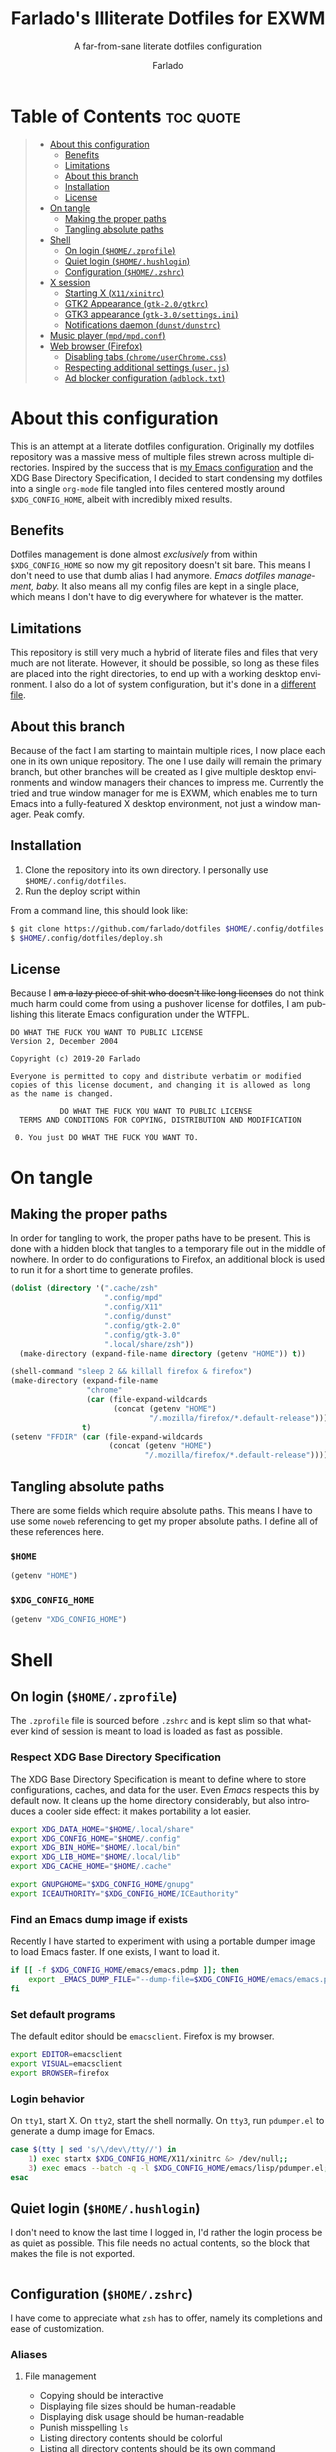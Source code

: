 #+title: Farlado's Illiterate Dotfiles for EXWM
#+subtitle: A far-from-sane literate dotfiles configuration
#+author: Farlado
#+startup: hideblocks
#+language: en
#+options: num:nil toc:1

* Table of Contents :toc:quote:
#+BEGIN_QUOTE
- [[#about-this-configuration][About this configuration]]
  - [[#benefits][Benefits]]
  - [[#limitations][Limitations]]
  - [[#about-this-branch][About this branch]]
  - [[#installation][Installation]]
  - [[#license][License]]
- [[#on-tangle][On tangle]]
  - [[#making-the-proper-paths][Making the proper paths]]
  - [[#tangling-absolute-paths][Tangling absolute paths]]
- [[#shell][Shell]]
  - [[#on-login-homezprofile][On login (=$HOME/.zprofile=)]]
  - [[#quiet-login-homehushlogin][Quiet login (=$HOME/.hushlogin=)]]
  - [[#configuration-homezshrc][Configuration (=$HOME/.zshrc=)]]
- [[#x-session][X session]]
  - [[#starting-x-x11xinitrc][Starting X (=X11/xinitrc=)]]
  - [[#gtk2-appearance-gtk-20gtkrc][GTK2 Appearance (=gtk-2.0/gtkrc=)]]
  - [[#gtk3-appearance-gtk-30settingsini][GTK3 appearance (=gtk-3.0/settings.ini=)]]
  - [[#notifications-daemon-dunstdunstrc][Notifications daemon (=dunst/dunstrc=)]]
- [[#music-player-mpdmpdconf][Music player (=mpd/mpd.conf=)]]
- [[#web-browser-firefox][Web browser (Firefox)]]
  - [[#disabling-tabs-chromeuserchromecss][Disabling tabs (=chrome/userChrome.css=)]]
  - [[#respecting-additional-settings-userjs][Respecting additional settings (=user.js=)]]
  - [[#ad-blocker-configuration-adblocktxt][Ad blocker configuration (=adblock.txt=)]]
#+END_QUOTE

* About this configuration

  This is an attempt at a literate dotfiles configuration.  Originally my
  dotfiles repository was a massive mess of multiple files strewn across
  multiple directories.  Inspired by the success that is [[https://github.com/farlado/dotemacs/][my Emacs configuration]]
  and the XDG Base Directory Specification, I decided to start condensing my
  dotfiles into a single ~org-mode~ file tangled into files centered mostly around
  =$XDG_CONFIG_HOME=, albeit with incredibly mixed results.

** Benefits

   Dotfiles management is done almost /exclusively/ from within =$XDG_CONFIG_HOME=
   so now my git repository doesn't sit bare.  This means I don't need to use
   that dumb alias I had anymore.  /Emacs dotfiles management, baby./ It also means
   all my config files are kept in a single place, which means I don't have to
   dig everywhere for whatever is the matter.

** Limitations

   This repository is still very much a hybrid of literate files and files that
   very much are not literate.  However, it should be possible, so long as these
   files are placed into the right directories, to end up with a working desktop
   environment.  I also do a lot of system configuration, but it's done in a
   [[file:literate-sysconfig.org][different file]].

** About this branch

   Because of the fact I am starting to maintain multiple rices, I now place
   each one in its own unique repository.  The one I use daily will remain the
   primary branch, but other branches will be created as I give multiple desktop
   environments and window managers their chances to impress me.  Currently the
   tried and true window manager for me is EXWM, which enables me to turn Emacs
   into a fully-featured X desktop environment, not just a window manager.  Peak
   comfy.

** Installation

   1. Clone the repository into its own directory.
      I personally use =$HOME/.config/dotfiles=.
   2. Run the deploy script within

   From a command line, this should look like:

   #+begin_src sh
     $ git clone https://github.com/farlado/dotfiles $HOME/.config/dotfiles
     $ $HOME/.config/dotfiles/deploy.sh
   #+end_src

** License

   Because I +am a lazy piece of shit who doesn't like long licenses+ do not think
   much harm could come from using a pushover license for dotfiles, I am
   publishing this literate Emacs configuration under the WTFPL.

   #+begin_src text :tangle (user-config-file "dotfiles/LICENSE")
     DO WHAT THE FUCK YOU WANT TO PUBLIC LICENSE
     Version 2, December 2004

     Copyright (c) 2019-20 Farlado

     Everyone is permitted to copy and distribute verbatim or modified
     copies of this license document, and changing it is allowed as long
     as the name is changed.

                DO WHAT THE FUCK YOU WANT TO PUBLIC LICENSE
       TERMS AND CONDITIONS FOR COPYING, DISTRIBUTION AND MODIFICATION

      0. You just DO WHAT THE FUCK YOU WANT TO.
   #+end_src

* On tangle
** Making the proper paths

   In order for tangling to work, the proper paths have to be present.  This is
   done with a hidden block that tangles to a temporary file out in the middle
   of nowhere.  In order to do configurations to Firefox, an additional block is
   used to run it for a short time to generate profiles.

   #+name: mkdir
   #+begin_src emacs-lisp
     (dolist (directory '(".cache/zsh"
                          ".config/mpd"
                          ".config/X11"
                          ".config/dunst"
                          ".config/gtk-2.0"
                          ".config/gtk-3.0"
                          ".local/share/zsh"))
       (make-directory (expand-file-name directory (getenv "HOME")) t))

     (shell-command "sleep 2 && killall firefox & firefox")
     (make-directory (expand-file-name
                      "chrome"
                      (car (file-expand-wildcards
                            (concat (getenv "HOME")
                                    "/.mozilla/firefox/*.default-release"))))
                     t)
     (setenv "FFDIR" (car (file-expand-wildcards
                           (concat (getenv "HOME")
                                   "/.mozilla/firefox/*.default-release"))))
   #+end_src

   #+begin_src text :tangle /tmp/dots :noweb yes :exports none
     <<mkdir()>>
   #+end_src

** Tangling absolute paths

   There are some fields which require absolute paths.  This means I have to use
   some ~noweb~ referencing to get my proper absolute paths.  I define all of
   these references here.

*** =$HOME=

    #+name: HOME
    #+begin_src emacs-lisp
      (getenv "HOME")
    #+end_src

*** =$XDG_CONFIG_HOME=

    #+name: XDG_CONFIG_HOME
    #+begin_src emacs-lisp
      (getenv "XDG_CONFIG_HOME")
    #+end_src

* Shell
** On login (=$HOME/.zprofile=)
   :properties:
   :header-args: :tangle (user-home-file ".zprofile")
   :end:

   The ~.zprofile~ file is sourced before ~.zshrc~ and is kept slim so that whatever
   kind of session is meant to load is loaded as fast as possible.

*** Respect XDG Base Directory Specification

    The XDG Base Directory Specification is meant to define where to store
    configurations, caches, and data for the user.  Even /Emacs/ respects this by
    default now.  It cleans up the home directory considerably, but also
    introduces a cooler side effect: it makes portability a lot easier.

    #+begin_src sh
      export XDG_DATA_HOME="$HOME/.local/share"
      export XDG_CONFIG_HOME="$HOME/.config"
      export XDG_BIN_HOME="$HOME/.local/bin"
      export XDG_LIB_HOME="$HOME/.local/lib"
      export XDG_CACHE_HOME="$HOME/.cache"

      export GNUPGHOME="$XDG_CONFIG_HOME/gnupg"
      export ICEAUTHORITY="$XDG_CONFIG_HOME/ICEauthority"
    #+end_src

*** Find an Emacs dump image if exists

    Recently I have started to experiment with using a portable dumper image to
    load Emacs faster.  If one exists, I want to load it.

    #+begin_src sh
      if [[ -f $XDG_CONFIG_HOME/emacs/emacs.pdmp ]]; then
          export _EMACS_DUMP_FILE="--dump-file=$XDG_CONFIG_HOME/emacs/emacs.pdmp"
      fi
    #+end_src

*** Set default programs

    The default editor should be ~emacsclient~.  Firefox is my browser.

    #+begin_src sh
      export EDITOR=emacsclient
      export VISUAL=emacsclient
      export BROWSER=firefox
    #+end_src

*** Login behavior

    On =tty1=, start X.  On =tty2=, start the shell normally. On =tty3=, run
    =pdumper.el= to generate a dump image for Emacs.

    #+begin_src sh
      case $(tty | sed 's/\/dev\/tty//') in
          1) exec startx $XDG_CONFIG_HOME/X11/xinitrc &> /dev/null;;
          3) exec emacs --batch -q -l $XDG_CONFIG_HOME/emacs/lisp/pdumper.el;;
      esac
    #+end_src

** Quiet login (=$HOME/.hushlogin=)
   :properties:
   :header-args: :tangle (user-home-file ".hushlogin")
   :end:

   I don't need to know the last time I logged in, I'd rather the login process
   be as quiet as possible.  This file needs no actual contents, so the block
   that makes the file is not exported.

   #+begin_src :exports none
   #+end_src

** Configuration (=$HOME/.zshrc=)
   :properties:
   :header-args: :tangle (expand-file-name ".zshrc" (getenv "HOME"))
   :end:

   I have come to appreciate what ~zsh~ has to offer, namely its completions and
   ease of customization.

*** Aliases
**** File management

     - Copying should be interactive
     - Displaying file sizes should be human-readable
     - Displaying disk usage should be human-readable
     - Punish misspelling =ls=
     - Listing directory contents should be colorful
     - Listing all directory contents should be its own command
     - Listing directory contents as a list should be its own command
     - Listing all directory contents as a list should be its own command

     #+begin_src sh
       alias cp="cp -i"
       alias du="du -h"
       alias df="df -h"
       alias ls="ls -h --color=always --group-directories-first"
       alias lsa="ls -ah --color=always --group-directories-first"
       alias lsl="ls -lh --color=always --group-directories-first"
       alias lsal="ls -lah --color=always --group-directories-first"
     #+end_src

**** System management

     - Getting to the Bluetooth control shell should be easy
     - Showing free memory should be human-readable

     #+begin_src sh
       alias bt="bluetoothctl"
       alias free="free -mh"
     #+end_src

*** Completions
**** Automatically configured

     This was automagically generated the first time I used ~zsh~, and the only
     time it has needed a change is storing ~zcompdump~ in an XDG compliant place.

     #+begin_src sh
       zstyle ':completion:*' completer _list _complete _match _correct _approximate _prefix
       zstyle ':completion:*' completions 1
       zstyle ':completion:*' condition 0
       zstyle ':completion:*' expand prefix suffix
       zstyle ':completion:*' file-sort name
       zstyle ':completion:*' format '%d'
       zstyle ':completion:*' group-name ''
       zstyle ':completion:*' ignore-parents parent pwd directory
       zstyle ':completion:*' insert-unambiguous true
       zstyle ':completion:*' list-colors ${(s.:.)LS_COLORS}
       zstyle ':completion:*' list-prompt '%SAt %p: Hit TAB for more, or the character to insert%s'
       zstyle ':completion:*' list-suffixes true
       zstyle ':completion:*' matcher-list '' 'm:{[:lower:]}={[:upper:]}' 'm:{[:lower:][:upper:]}={[:upper:][:lower:]}' 'r:|[._-]=** r:|=**'
       zstyle ':completion:*' max-errors 3
       zstyle ':completion:*' menu select=5
       zstyle ':completion:*' original true
       zstyle ':completion:*' preserve-prefix '//[^/]##/'
       zstyle ':completion:*' prompt '%e possible errors'
       zstyle ':completion:*' select-prompt '%SScrolling active: current selection at %p%s'
       zstyle ':completion:*' squeeze-slashes true
       zstyle ':completion:*' substitute 1
       zstyle ':completion:*' verbose false
       zstyle ':completion:*' word true
       zstyle :compinstall filename "$HOME/.zshrc"

       autoload -Uz compinit colors zcalc
       compinit -d $XDG_CACHE_HOME/zsh/zcompdump-$ZSH_VERSION
       colors
     #+end_src

**** Additional options

     Some other settings I like to keep enabled:
     - Command spelling correction (=correct=)
     - Case-insensitive globbing (=nocaseglob=)
     - Smart parameter expansion (=rcexpandparam=)
     - Numeric glob sorting (=numbericglobsort=)
     - Parameter expansion in the prompt (=prompt_subst=)

     #+begin_src sh
       setopt correct
       setopt nocaseglob
       setopt rcexpandparam
       setopt numericglobsort
       setopt prompt_subst
     #+end_src

*** History file

    I like keeping a history file, just in case I need to look up a command I
    ran in the past.  It's stored in a place where it adheres to XDG base
    directory specification compliance for for safe keeping.  Append to history
    instead of overwriting (=appendhistory=), removing all duplicates
    (=histignorealldups=).

    #+begin_src sh
      HISTFILE=$XDG_DATA_HOME/zsh/history
      HISTSIZE=1000
      SAVEHIST=2000
      setopt appendhistory
      setopt histignorealldups
    #+end_src

*** Key bindings

    For some reason, by default ~zsh~ doesn't have keys properly set up.  For this
    reason, I need to define some keys and what they do, and assign Emacs key
    behavior.

    #+begin_src sh
      bindkey -e
      bindkey "\e[1~" beginning-of-line
      bindkey "\e[4~" end-of-line
      bindkey "\e[5~" beginning-of-history
      bindkey "\e[6~" end-of-history
      bindkey "\e[3~" delete-char
      bindkey "\e[2~" quoted-insert
      bindkey "\e[5C" forward-word
      bindkey "\eOc" emacs-forward-word
      bindkey "\e[5D" backward-word
      bindkey "\eOd" emacs-backward-word
      bindkey "\e[1;5C" forward-word
      bindkey "\e[1;5D" backward-word
      bindkey "^H" backward-delete-word
      # for rxvt
      bindkey "\e[8~" end-of-line
      bindkey "\e[7~" beginning-of-line
      # for non RH/Debian xterm, can't hurt for RH/DEbian xterm
      bindkey "\eOH" beginning-of-line
      bindkey "\eOF" end-of-line
      # for freebsd console
      bindkey "\e[H" beginning-of-line
      bindkey "\e[F" end-of-line
    #+end_src

*** Setting the prompt

    It's a dumb fancy-looking prompt.  That's about all there is to say about
    it.  What follows afterward is how git status is added to the prompt.

    #+begin_src sh
      export PS1=$'%(?.%{\033[0;34m%}.\033[0;31m%})┌%{\033[1;32m%}%n%{\033[0;37m%}%b@%{\033[1;31m%}%m%{\033[1;34m%}[%{\033[1;35m%}%c%{\033[1;34m%}]$(git_prompt_string)%{$fg_bold[red]%}%(?..[%b%{$fg[red]%}%?%{$fg_bold[red]%}])\n%(?.%{\033[0;34m%}.%{\033[0;31m%})└%{\033[0m%}%(!.#.$) '
    #+end_src

*** Git status in the prompt

    When managing git repositories, I want extra information in the prompt.  I
    genuinely forget where I found this snippet, but it's of much use.

**** Assigning symbols and colors

     This block assigns, respectively:
     - The symbol to open a block with git information
     - The symbol to close a block with git information
     - The symbol to divide blocks with git information
     - The symbol for the number of commits ahead
     - The symbol for the number of commits behind
     - The symbol for merge conflicts
     - The symbol for untracked files
     - The symbol for modified tracked files
     - The symbol for staged changes present

     #+begin_src sh
       GIT_PROMPT_PREFIX="%{$fg_bold[blue]%}[%{$reset_color%}"
       GIT_PROMPT_SUFFIX="%{$fg_bold[blue]%}]%{$reset_color%}"
       GIT_PROMPT_SYMBOL="%{$fg_bold[blue]%}="
       GIT_PROMPT_AHEAD="%{$fg[cyan]%}+NUM%{$reset_color%}"
       GIT_PROMPT_BEHIND="%{$fg[red]%}-NUM%{$reset_color%}"
       GIT_PROMPT_MERGING="%{$fg_bold[magenta]%}!%{$reset_color%}"
       GIT_PROMPT_UNTRACKED="%{$fg_bold[red]%}?%{$reset_color%}"
       GIT_PROMPT_MODIFIED="%{$fg_bold[yellow]%}?%{$reset_color%}"
       GIT_PROMPT_STAGED="%{$fg_bold[green]%}+%{$reset_color%}"
     #+end_src

**** Parse the current git branch

     Get the current branch or the name-rev if on a detached head.

     #+begin_src sh
       parse_git_branch() {
           ( git symbolic-ref -q HEAD || git name-rev --name-only --no-undefined --always HEAD ) 2> /dev/null
       }
     #+end_src

**** Parse the current git state

     This is where the actual state of the git repository is determined, and
     returned as a string.

     #+begin_src sh
       parse_git_state() {
           # Show different symbols as appropriate for various Git repository states
           # Compose this value via multiple conditional appends.
           local GIT_STATE=""
           local NUM_AHEAD="$(git log --oneline @{u}.. 2> /dev/null | wc -l | tr -d ' ')"
           if [ "$NUM_AHEAD" -gt 0 ]; then
               GIT_STATE=$GIT_STATE${GIT_PROMPT_AHEAD//NUM/$NUM_AHEAD}
           fi
           local NUM_BEHIND="$(git log --oneline ..@{u} 2> /dev/null | wc -l | tr -d ' ')"
           if [ "$NUM_BEHIND" -gt 0 ]; then
               GIT_STATE=$GIT_STATE${GIT_PROMPT_BEHIND//NUM/$NUM_BEHIND}
           fi
           local GIT_DIR="$(git rev-parse --git-dir 2> /dev/null)"
           if [ -n $GIT_DIR ] && test -r $GIT_DIR/MERGE_HEAD; then
               GIT_STATE=$GIT_STATE$GIT_PROMPT_MERGING
           fi
           if [[ -n $(git ls-files --other --exclude-standard 2> /dev/null) ]]; then
               GIT_STATE=$GIT_STATE$GIT_PROMPT_UNTRACKED
           fi
           if ! git diff --quiet 2> /dev/null; then
               GIT_STATE=$GIT_STATE$GIT_PROMPT_MODIFIED
           fi
           if ! git diff --cached --quiet 2> /dev/null; then
               GIT_STATE=$GIT_STATE$GIT_PROMPT_STAGED
           fi
           if [[ -n $GIT_STATE ]]; then
               echo "$GIT_PROMPT_PREFIX$GIT_STATE$GIT_PROMPT_SUFFIX"
           fi
       }
     #+end_src

**** Return a string for the prompt

     Finally, if when writing the prompt a git branch is found, return a string
     with the git state and git branch.

     #+begin_src sh
       git_prompt_string() {
           local git_where="$(parse_git_branch)"
           [ -n "$git_where" ] && echo "$GIT_PROMPT_SYMBOL$(parse_git_state)$GIT_PROMPT_PREFIX%{$fg[magenta]%}${git_where#(refs/heads/|tags/)}$GIT_PROMPT_SUFFIX"
       }
     #+end_src

*** Syntax highlighting in the shell

    It's subtle, but it makes a world of difference in knowing whether I am
    entering a command properly.

    #+begin_src sh
      source $XDG_CONFIG_HOME/zsh/zsh-syntax-highlighting/zsh-syntax-highlighting.zsh
      ZSH_HIGHLIGHT_HIGHLIGHTERS=(main root regexp brackets pattern)
    #+end_src

*** Tangling a literate ~org-mode~ file

    This is necessary for multiple reasons, but most notably so for tangling
    this specific file.  I need to define a few macros and load ~org~ before I can
    tangle, though.  We also skip all confirmation for evaluating.  I also set
    up one for doing things with superuser privileges.

    #+begin_src sh
      function orgtangle() {
          [[ ! -n $XDG_CONFIG_HOME ]] && export XDG_CONFIG_HOME="$HOME/.config"
          emacs --batch \
                --eval "(require 'org)" \
                --eval "(setq org-confirm-babel-evaluate nil)" \
                --eval "(defmacro user-emacs-file (file)
                          (expand-file-name file user-emacs-directory))" \
                --eval "(defmacro user-home-file (file)
                          (expand-file-name file (getenv \"HOME\")))" \
                --eval "(defmacro user-config-file (file)
                          (expand-file-name file (getenv \"XDG_CONFIG_HOME\")))" \
                --eval "(org-babel-tangle-file \"$1\")"
      }

      function orgtanglesudo() {
          sudo emacs --batch \
                     --eval "(require 'org)" \
                     --eval "(setq org-confirm-babel-evaluate nil)" \
                     --eval "(defmacro user-emacs-file (file)
                               (expand-file-name file user-emacs-directory))" \
                     --eval "(defmacro user-home-file (file)
                               (expand-file-name file (getenv \"HOME\")))" \
                     --eval "(defmacro user-config-file (file)
                               (expand-file-name file (getenv \"XDG_CONFIG_HOME\")))" \
                     --eval "(org-babel-tangle-file \"$1\")"
      }
    #+end_src

*** Show a fetch on startup

    This is just a point of personal aesthetic preference.  I like having some
    kind of little display pop up when I start a terminal.

    #+begin_src sh
      ufetch
    #+end_src

* X session
** Starting X (=X11/xinitrc=)
  :properties:
  :header-args: :tangle (user-config-file "X11/xinitrc")
  :end:

  Emacs is my daily-driver desktop.  This file is relatively minimal since most
  configuration is done in Emacs itself.

*** Force 1080p on my W541 displays

    Because I limit the resolution to 1080p but my W541 wants to display 3K, I
    need to force it.  The displays I dock to also need configuration.

    #+begin_src sh
      xrandr | grep 'DP2-1 connected' 1> /dev/null 2>/dev/null && {
          xrandr --output eDP1 --off \
                 --output DP2-1 --mode 1920x1080 --rotate left --pos 0x0 \
                 --output DP2-2 --primary --rate 75 --mode 1920x1080 --pos 1080x0 \
                 --output DP2-3 --mode 1920x1080 --rotate right --pos 3000x0
      } || {
          xrandr --output eDP1 --primary --mode 1920x1080 --pos 0x0 \
                 --output DP2-1 --off \
                 --output DP2-2 --off \
                 --output DP2-3 --off
      }
    #+end_src

*** Set an environment variable for the window manager

    Emacs is my desktop environment.  In [[https://github.com/farlado/dotemacs/#on-startup-3][my Emacs configuration]] I use the
    environment variable ~_RUN_EXWM~ to signal to Emacs that it should run as my
    desktop environment.

    #+begin_src sh
      export _RUN_EXWM=1
    #+end_src

*** Make the background the color of my Emacs background

    This makes Emacs startup look a lot more consistent.

    #+begin_src sh
      hsetroot -solid "#282a36"
    #+end_src

*** Run the window manager

    In this case, we start Emacs.

    #+begin_src sh
      exec emacs $_EMACS_DUMP_FILE
    #+end_src

** GTK2 Appearance (=gtk-2.0/gtkrc=)
   :properties:
   :header-args: :tangle (user-config-file "gtk-2.0/gtkrc")
   :end:

   These settings apply the theme, cursor, and icons I prefer, along with other
   preferred visual settings.  Some size values determined [[#tangling-the-right-size-values][above]].

   #+begin_src conf-unix :noweb yes
     gtk-theme-name="Ant-Dracula"
     gtk-icon-theme-name="HighContrast"
     gtk-font-name="Iosevka 10"
     gtk-cursor-theme-name="Bibata_Ice"
     gtk-cursor-theme-size=0
     gtk-toolbar-style=GTK_TOOLBAR_BOTH
     gtk-toolbar-icon-size=GTK_ICON_SIZE_SMALL_TOOLBAR
     gtk-button-images=1
     gtk-menu-images=1
     gtk-enable-event-sounds=0
     gtk-enable-input-feedback-sounds=0
     gtk-xft-antialias=1
     gtk-xft-hinting=1
     gtk-xft-hintstyle="hintfull"
     gtk-xft-rgba="rgb"
   #+end_src

** GTK3 appearance (=gtk-3.0/settings.ini=)
   :properties:
   :header-args: :tangle (user-config-file "gtk-3.0/settings.ini")
   :end:

   This is the exact same settings as seen in [[#gtk2-appearance-gtkrc][GTK2's configuration]], but instead
   for GTK3.  This also includes the size values determined [[#tangling-the-right-size-values][above]].

   #+begin_src conf-unix :noweb yes
     [Settings]
     gtk-theme-name=Ant-Dracula
     gtk-icon-theme-name=HighContrast
     gtk-font-name=Iosevka 10
     gtk-cursor-theme-name=Bibata_Ice
     gtk-cursor-theme-size=0
     gtk-toolbar-style=GTK_TOOLBAR_BOTH
     gtk-toolbar-icon-size=GTK_ICON_SIZE_SMALL_TOOLBAR
     gtk-button-images=1
     gtk-menu-images=1
     gtk-enable-event-sounds=0
     gtk-enable-input-feedback-sounds=0
     gtk-xft-antialias=1
     gtk-xft-hinting=1
     gtk-xft-hintstyle=hintfull
     gtk-xft-rgba=rgb
   #+end_src

** Notifications daemon (=dunst/dunstrc=)

   Since Emacs doesn't provide this, I end up having to use something else.

   #+begin_src conf-unix :tangle (user-config-file "dunst/dunstrc")
     [global]
         font = "Iosevka 10"
         allow_markup = yes
         format = "<b>%s %p</b>\n%b"
         sort = yes
         indicate_hidden = true
         transparency = 10
         idle_threshold = 0
         geometry = "200x10-5+5"
         alignment = left
         show_age_threshold = 30
         sticky_history = yes
         follow = mouse
         word_wrap = yes
         separator_height = 3
         padding = 3
         horizontal_padding = 5
         separator_color = frame
         startup_notification = true

     [frame]
         width = 3
         color = "#44475a"

     [urgency_low]
         background = "#282a36"
         foreground = "#ffffff"
         timeout = 5

     [urgency_normal]
         background = "#282a36"
         foreground = "#ffffff"
         timeout = 5

     [urgency_critical]
         background = "#282a36"
         foreground = "#ffffff"
         timeout = 5
   #+end_src

* Music player (=mpd/mpd.conf=)
  :properties:
  :header-args: :tangle (user-config-file "mpd/mpd.conf")
  :end:

  I use ~mpd~, since it interfaces well with EMMS on Emacs.

*** Setting proper directories

    This section requires absolute paths, which are tangled using ~noweb~
    references as defined [[#tangling-absolute-paths][above]].
    - Music and playlists should be in =$HOME/Music=
    - The database, log file, PID file, and state file should all be in
      =$XDG_CONFIG_HOME/mpd=

    #+begin_src conf-space :noweb yes
      music_directory "<<HOME()>>/Music"
      playlist_directory "<<HOME()>>/Music"
      db_file "<<XDG_CONFIG_HOME()>>/mpd/mpd.db"
      log_file "<<XDG_CONFIG_HOME()>>/mpd/mpd.log"
      pid_file "<<XDG_CONFIG_HOME()>>/mpd/mpd.pid"
      state_file "<<XDG_CONFIG_HOME()>>/mpd/mpdstate"
    #+end_src

*** Setting the output interface

    #+begin_src conf-space
      audio_output {
              type "pulse"
              name "pulse audio"
      }
    #+end_src

*** Use the right address and port

    This is a local instance.

    #+begin_src conf-space
      bind_to_address "127.0.0.1"
      port "6601"
    #+end_src

* Web browser (Firefox)

  Much human intervention is still required of this part of the configuration:
  - Extensions do not automatically install.
  - Configuration of the ad blocker is not automatic.
  - Some website specific settings cannot be set here.

** Disabling tabs (=chrome/userChrome.css=)

   I got used to managing single browser windows thanks to EXWM.  I still can't
   go back to having tabs when surfing the web.

   #+begin_src css :tangle (expand-file-name "chrome/userChrome.css" (getenv "FFDIR"))
     #TabsToolbar { visibility: collapse !important; }
   #+end_src

** Respecting additional settings (=user.js=)

   Since I change a lot of settings, I just spill this verbatim.  It's not
   actually shown because it's not all that special.

   #+begin_src js :exports none :tangle (expand-file-name "user.js" (getenv "FFDIR"))
     user_pref("app.shield.optoutstudies.enabled", true);
     user_pref("browser.aboutConfig.showWarning", false);
     user_pref("browser.contentblocking.category", "strict");
     user_pref("browser.ctrlTab.recentlyUsedOrder", false);
     user_pref("browser.laterrun.enabled", true);
     user_pref("browser.link.open_newwindow", 2);
     user_pref("browser.migration.version", 89);
     user_pref("browser.newtabpage.activity-stream.asrouter.userprefs.cfr.addons", false);
     user_pref("browser.newtabpage.activity-stream.asrouter.userprefs.cfr.features", false);
     user_pref("browser.newtabpage.activity-stream.feeds.section.highlights", false);
     user_pref("browser.newtabpage.activity-stream.feeds.section.topstories", false);
     user_pref("browser.newtabpage.activity-stream.feeds.snippets", false);
     user_pref("browser.newtabpage.activity-stream.feeds.topsites", false);
     user_pref("browser.newtabpage.activity-stream.section.highlights.includeBookmarks", false);
     user_pref("browser.newtabpage.activity-stream.section.highlights.includeDownloads", false);
     user_pref("browser.newtabpage.activity-stream.section.highlights.includePocket", false);
     user_pref("browser.newtabpage.activity-stream.section.highlights.includeVisited", false);
     user_pref("browser.newtabpage.activity-stream.showSearch", false);
     user_pref("browser.newtabpage.activity-stream.showSponsored", false);
     user_pref("browser.newtabpage.enabled", false);
     user_pref("browser.search.suggest.enabled", false);
     user_pref("browser.startup.homepage", "about:blank");
     user_pref("browser.uiCustomization.state", "{\"placements\":{\"widget-overflow-fixed-list\":[],\"nav-bar\":[\"back-button\",\"forward-button\",\"stop-reload-button\",\"urlbar-container\",\"downloads-button\"],\"toolbar-menubar\":[\"menubar-items\"],\"TabsToolbar\":[\"tabbrowser-tabs\",\"new-tab-button\",\"alltabs-button\"],\"PersonalToolbar\":[\"personal-bookmarks\"]},\"seen\":[\"developer-button\",\"https-everywhere_eff_org-browser-action\",\"ublock0_raymondhill_net-browser-action\",\"jid1-mnnxcxisbpnsxq_jetpack-browser-action\",\"woop-noopscoopsnsxq_jetpack-browser-action\"],\"dirtyAreaCache\":[\"nav-bar\",\"toolbar-menubar\",\"TabsToolbar\",\"PersonalToolbar\"],\"currentVersion\":16,\"newElementCount\":3}");
     user_pref("browser.uidensity", 1);
     user_pref("browser.urlbar.placeholderName", "Google");
     user_pref("browser.urlbar.suggest.bookmark", false);
     user_pref("browser.urlbar.suggest.openpage", false);
     user_pref("datareporting.healthreport.uploadEnabled", false);
     user_pref("dom.forms.autocomplete.formautofill", true);
     user_pref("extensions.activeThemeID", "default-theme@mozilla.org");
     user_pref("extensions.incognito.migrated", true);
     user_pref("extensions.lastAppBuildId", "20200120145402");
     user_pref("extensions.lastAppVersion", "72.0.2");
     user_pref("extensions.lastPlatformVersion", "72.0.2");
     user_pref("extensions.pendingOperations", false);
     user_pref("extensions.systemAddonSet", "{\"schema\":1,\"addons\":{}}");
     user_pref("extensions.ui.dictionary.hidden", true);
     user_pref("extensions.ui.locale.hidden", true);
     user_pref("extensions.webcompat.perform_injections", true);
     user_pref("extensions.webcompat.perform_ua_overrides", true);
     user_pref("general.smoothScroll", false);
     user_pref("media.peerconnection.ice.default_address_only", true);
     user_pref("media.peerconnection.ice.no_host", true);
     user_pref("media.videocontrols.picture-in-picture.video-toggle.enabled", false);
     user_pref("network.dns.disablePrefetch", true);
     user_pref("network.http.speculative-parallel-limit", 0);
     user_pref("network.predictor.cleaned-up", true);
     user_pref("network.predictor.enabled", false);
     user_pref("network.prefetch-next", false);
     user_pref("pdfjs.enabledCache.state", false);
     user_pref("pdfjs.previousHandler.alwaysAskBeforeHandling", true);
     user_pref("pdfjs.previousHandler.preferredAction", 4);
     user_pref("privacy.donottrackheader.enabled", true);
     user_pref("privacy.sanitize.pending", "[]");
     user_pref("privacy.trackingprotection.enabled", true);
     user_pref("privacy.trackingprotection.socialtracking.enabled", true);
     user_pref("services.sync.engine.addresses.available", false);
     user_pref("toolkit.legacyUserProfileCustomizations.stylesheets", true);
     user_pref("toolkit.telemetry.reportingpolicy.firstRun", false);
   #+end_src

** Ad blocker configuration (=adblock.txt=)

   As reiterated above, this file is not actually automatically applied.  It is
   meant for uBlock Origin.  It is not exported because of its length.  Suffice
   to say, it's pretty exhaustive.

   #+begin_src text :tangle (expand-file-name "adblock.txt" (getenv "FFDIR"))
     {
       "timeStamp": 1576571108014,
       "version": "1.24.2",
       "userSettings": {
         "advancedUserEnabled": true,
         "alwaysDetachLogger": true,
         "autoUpdate": true,
         "cloudStorageEnabled": false,
         "collapseBlocked": true,
         "colorBlindFriendly": false,
         "contextMenuEnabled": true,
         "dynamicFilteringEnabled": true,
         "externalLists": "https://bitbucket.org/nicktabick/adblock-rules/raw/master/nt-adblock.txt\nhttps://dl.dropboxusercontent.com/s/1ybzw9lb7m1qiyl/AAs.txt\nhttps://easylist-downloads.adblockplus.org/adwarefilters.txt\nhttps://easylist-downloads.adblockplus.org/fanboy-annoyance.txt\nhttps://easylist-downloads.adblockplus.org/fanboy-social.txt\nhttps://easylist-downloads.adblockplus.org/fb_annoyances_full.txt\nhttps://easylist-downloads.adblockplus.org/fb_annoyances_newsfeed.txt\nhttps://easylist-downloads.adblockplus.org/fb_annoyances_sidebar.txt\nhttps://easylist-downloads.adblockplus.org/message_seen_remover_for_facebook.txt\nhttps://easylist-downloads.adblockplus.org/yt_annoyances_other.txt\nhttps://easylist-downloads.adblockplus.org/yt_annoyances_suggestions.txt\nhttps://fanboy.co.nz/enhancedstats.txt\nhttps://fanboy.co.nz/fanboy-cookiemonster.txt\nhttps://fanboy.co.nz/fanboy-problematic-sites.txt\nhttps://fanboy.co.nz/r/fanboy-complete.txt\nhttps://fanboy.co.nz/r/fanboy-ultimate.txt\nhttps://raw.githubusercontent.com/Akamaru/Adblock-Filterliste/master/filterlist.txt\nhttps://raw.githubusercontent.com/DandelionSprout/adfilt/master/Alternate%20versions%20Anti-Malware%20List/AntiMalwareABP.txt\nhttps://raw.githubusercontent.com/DandelionSprout/adfilt/master/Alternate%20versions%20Anti-Malware%20List/AntiMalwareAdGuardHome.txt\nhttps://raw.githubusercontent.com/DandelionSprout/adfilt/master/AncientLibrary/Facebook%20Privacy%20List.txt\nhttps://raw.githubusercontent.com/DandelionSprout/adfilt/master/Android%20Scum%20Class%20—%20Fake%20notification%20counters.txt\nhttps://raw.githubusercontent.com/DandelionSprout/adfilt/master/Anti-'Notification%20pre-prompt%20banners'%20List.txt\nhttps://raw.githubusercontent.com/DandelionSprout/adfilt/master/AntiAmazonListForTwitch.txt\nhttps://raw.githubusercontent.com/DandelionSprout/adfilt/master/BrowseWebsitesWithoutLoggingIn.txt\nhttps://raw.githubusercontent.com/DandelionSprout/adfilt/master/I%20Don't%20Want%20to%20Download%20Your%20Browser.txt\nhttps://raw.githubusercontent.com/DandelionSprout/adfilt/master/KnowYourMemePureBrowsingExperience.txt\nhttps://raw.githubusercontent.com/DandelionSprout/adfilt/master/SocialShareList.txt\nhttps://raw.githubusercontent.com/DandelionSprout/adfilt/master/TwitchPureViewingExperience.txt\nhttps://raw.githubusercontent.com/DandelionSprout/adfilt/master/WikiaPureBrowsingExperience.txt\nhttps://raw.githubusercontent.com/Hubird-au/Adversity/master/Antisocial.txt\nhttps://raw.githubusercontent.com/Hubird-au/Adversity/master/Extreme-Measures.txt\nhttps://raw.githubusercontent.com/LordBadmintonofYorkshire/Overlay-Blocker/master/blocklist.txt\nhttps://raw.githubusercontent.com/Manu1400/i-don-t-care-about-gotoup-btns/master/list-gotoup-btns.txt\nhttps://raw.githubusercontent.com/NeeEoo/AdBlockNeeEoo/master/List.txt\nhttps://raw.githubusercontent.com/Rpsl/adblock-leadgenerator-list/master/list/list.txt\nhttps://raw.githubusercontent.com/Strappazzon/filterlists/master/Filterlists/Tracking.txt\nhttps://raw.githubusercontent.com/bcye/Hello-Goodbye/master/filterlist.txt\nhttps://raw.githubusercontent.com/callmenemo491/DodgySiteBlocker/master/DodgySiteBlocker.txt\nhttps://raw.githubusercontent.com/cb-software/CB-Malicious-Domains/master/block_lists/adblock_plus.txt\nhttps://raw.githubusercontent.com/cpeterso/clickbait-blocklist/master/clickbait-blocklist.txt\nhttps://raw.githubusercontent.com/dariusworks/superblock/master/cleanersitesAiO.txt\nhttps://raw.githubusercontent.com/endolith/clickbait/master/clickbait.txt\nhttps://raw.githubusercontent.com/gasull/adblock-nsa/master/filters.txt\nhttps://raw.githubusercontent.com/hoshsadiq/adblock-nocoin-list/master/nocoin.txt\nhttps://raw.githubusercontent.com/jasonbarone/membership-app-block-list/master/membership-app-block-list.txt\nhttps://raw.githubusercontent.com/kbinani/adblock-wikipedia/master/signed.txt\nhttps://raw.githubusercontent.com/kbinani/adblock-youtube-ads/master/signed.txt\nhttps://raw.githubusercontent.com/lassekongo83/Frellwits-filter-lists/master/i-dont-want-your-app.txt\nhttps://raw.githubusercontent.com/piperun/iploggerfilter/master/filterlist\nhttps://raw.githubusercontent.com/reek/anti-adblock-killer/master/anti-adblock-killer-filters.txt\nhttps://raw.githubusercontent.com/ryanbr/fanboy-adblock/master/fake-news.txt\nhttps://raw.githubusercontent.com/yourduskquibbles/webannoyances/master/filters/newsletter_filters.txt\nhttps://www.i-dont-care-about-cookies.eu/abp/\nhttps://filters.adtidy.org/extension/ublock/filters/1.txt",
         "firewallPaneMinimized": false,
         "hyperlinkAuditingDisabled": true,
         "ignoreGenericCosmeticFilters": false,
         "largeMediaSize": 50,
         "parseAllABPHideFilters": true,
         "prefetchingDisabled": true,
         "requestLogMaxEntries": 1000,
         "showIconBadge": true,
         "tooltipsDisabled": false,
         "webrtcIPAddressHidden": true
       },
       "selectedFilterLists": [
         "https://filters.adtidy.org/extension/ublock/filters/1.txt",
         "user-filters",
         "ublock-filters",
         "ublock-annoyances",
         "ublock-badware",
         "ublock-experimental",
         "ublock-privacy",
         "ublock-abuse",
         "ublock-unbreak",
         "awrl-0",
         "adguard-generic",
         "adguard-mobile",
         "easylist",
         "adguard-spyware",
         "easyprivacy",
         "fanboy-enhanced",
         "disconnect-malvertising",
         "malware-0",
         "malware-1",
         "spam404-0",
         "adguard-annoyance",
         "adguard-social",
         "fanboy-thirdparty_social",
         "fanboy-cookiemonster",
         "fanboy-annoyance",
         "fanboy-social",
         "dpollock-0",
         "hphosts",
         "mvps-0",
         "plowe-0",
         "ara-0",
         "BGR-0",
         "CHN-1",
         "CHN-0",
         "CZE-0",
         "DEU-0",
         "EST-0",
         "FIN-0",
         "FRA-0",
         "GRC-0",
         "HUN-0",
         "IDN-0",
         "IRN-0",
         "ISL-0",
         "ISR-0",
         "ITA-1",
         "ITA-0",
         "JPN-1",
         "KOR-0",
         "KOR-1",
         "LTU-0",
         "LVA-0",
         "NLD-0",
         "NOR-0",
         "POL-0",
         "POL-2",
         "ROU-1",
         "RUS-2",
         "RUS-0",
         "spa-1",
         "spa-0",
         "SVN-0",
         "SWE-1",
         "THA-0",
         "TUR-0",
         "VIE-1",
         "https://raw.githubusercontent.com/DandelionSprout/adfilt/master/KnowYourMemePureBrowsingExperience.txt",
         "https://raw.githubusercontent.com/DandelionSprout/adfilt/master/WikiaPureBrowsingExperience.txt",
         "https://raw.githubusercontent.com/DandelionSprout/adfilt/master/SocialShareList.txt",
         "https://raw.githubusercontent.com/DandelionSprout/adfilt/master/Alternate%20versions%20Anti-Malware%20List/AntiMalwareABP.txt",
         "https://raw.githubusercontent.com/DandelionSprout/adfilt/master/Alternate%20versions%20Anti-Malware%20List/AntiMalwareAdGuardHome.txt",
         "https://raw.githubusercontent.com/DandelionSprout/adfilt/master/TwitchPureViewingExperience.txt",
         "https://raw.githubusercontent.com/DandelionSprout/adfilt/master/AntiAmazonListForTwitch.txt",
         "https://raw.githubusercontent.com/DandelionSprout/adfilt/master/Anti-'Notification%20pre-prompt%20banners'%20List.txt",
         "https://raw.githubusercontent.com/DandelionSprout/adfilt/master/I%20Don't%20Want%20to%20Download%20Your%20Browser.txt",
         "https://raw.githubusercontent.com/DandelionSprout/adfilt/master/Android%20Scum%20Class%20—%20Fake%20notification%20counters.txt",
         "https://raw.githubusercontent.com/DandelionSprout/adfilt/master/BrowseWebsitesWithoutLoggingIn.txt",
         "https://raw.githubusercontent.com/reek/anti-adblock-killer/master/anti-adblock-killer-filters.txt",
         "https://raw.githubusercontent.com/gasull/adblock-nsa/master/filters.txt",
         "https://raw.githubusercontent.com/kbinani/adblock-wikipedia/master/signed.txt",
         "https://raw.githubusercontent.com/kbinani/adblock-youtube-ads/master/signed.txt",
         "https://dl.dropboxusercontent.com/s/1ybzw9lb7m1qiyl/AAs.txt",
         "https://easylist-downloads.adblockplus.org/adwarefilters.txt",
         "https://raw.githubusercontent.com/Akamaru/Adblock-Filterliste/master/filterlist.txt",
         "https://raw.githubusercontent.com/Hubird-au/Adversity/master/Antisocial.txt",
         "https://raw.githubusercontent.com/dariusworks/superblock/master/cleanersitesAiO.txt",
         "https://raw.githubusercontent.com/cb-software/CB-Malicious-Domains/master/block_lists/adblock_plus.txt",
         "https://raw.githubusercontent.com/cpeterso/clickbait-blocklist/master/clickbait-blocklist.txt",
         "https://raw.githubusercontent.com/endolith/clickbait/master/clickbait.txt",
         "https://raw.githubusercontent.com/callmenemo491/DodgySiteBlocker/master/DodgySiteBlocker.txt",
         "https://raw.githubusercontent.com/Hubird-au/Adversity/master/Extreme-Measures.txt",
         "https://easylist-downloads.adblockplus.org/fb_annoyances_full.txt",
         "https://easylist-downloads.adblockplus.org/fb_annoyances_newsfeed.txt",
         "https://raw.githubusercontent.com/DandelionSprout/adfilt/master/AncientLibrary/Facebook%20Privacy%20List.txt",
         "https://easylist-downloads.adblockplus.org/fb_annoyances_sidebar.txt",
         "https://raw.githubusercontent.com/ryanbr/fanboy-adblock/master/fake-news.txt",
         "https://easylist-downloads.adblockplus.org/fanboy-annoyance.txt",
         "https://fanboy.co.nz/fanboy-cookiemonster.txt",
         "https://fanboy.co.nz/enhancedstats.txt",
         "https://fanboy.co.nz/fanboy-problematic-sites.txt",
         "https://easylist-downloads.adblockplus.org/fanboy-social.txt",
         "https://fanboy.co.nz/r/fanboy-complete.txt",
         "https://fanboy.co.nz/r/fanboy-ultimate.txt",
         "https://raw.githubusercontent.com/bcye/Hello-Goodbye/master/filterlist.txt",
         "https://www.i-dont-care-about-cookies.eu/abp/",
         "https://raw.githubusercontent.com/Manu1400/i-don-t-care-about-gotoup-btns/master/list-gotoup-btns.txt",
         "https://raw.githubusercontent.com/lassekongo83/Frellwits-filter-lists/master/i-dont-want-your-app.txt",
         "https://raw.githubusercontent.com/Rpsl/adblock-leadgenerator-list/master/list/list.txt",
         "https://raw.githubusercontent.com/jasonbarone/membership-app-block-list/master/membership-app-block-list.txt",
         "https://easylist-downloads.adblockplus.org/message_seen_remover_for_facebook.txt",
         "https://raw.githubusercontent.com/NeeEoo/AdBlockNeeEoo/master/List.txt",
         "https://raw.githubusercontent.com/hoshsadiq/adblock-nocoin-list/master/nocoin.txt",
         "https://bitbucket.org/nicktabick/adblock-rules/raw/master/nt-adblock.txt",
         "https://raw.githubusercontent.com/LordBadmintonofYorkshire/Overlay-Blocker/master/blocklist.txt",
         "https://raw.githubusercontent.com/piperun/iploggerfilter/master/filterlist",
         "https://raw.githubusercontent.com/Strappazzon/filterlists/master/Filterlists/Tracking.txt",
         "https://raw.githubusercontent.com/yourduskquibbles/webannoyances/master/filters/newsletter_filters.txt",
         "https://easylist-downloads.adblockplus.org/yt_annoyances_other.txt",
         "https://easylist-downloads.adblockplus.org/yt_annoyances_suggestions.txt"
       ],
       "hiddenSettings": {
         "allowGenericProceduralFilters": false,
         "assetFetchTimeout": 30,
         "autoCommentFilterTemplate": "{{date}} {{origin}}",
         "autoUpdateAssetFetchPeriod": 120,
         "autoUpdateDelayAfterLaunch": 180,
         "autoUpdatePeriod": 7,
         "blockingProfiles": "11111/#F00 11011/#C0F 11001/#00F 00001",
         "cacheStorageAPI": "unset",
         "cacheStorageCompression": true,
         "cacheControlForFirefox1376932": "no-cache, no-store, must-revalidate",
         "consoleLogLevel": "unset",
         "debugScriptlets": false,
         "debugScriptletInjector": false,
         "disableWebAssembly": false,
         "extensionUpdateForceReload": false,
         "ignoreRedirectFilters": false,
         "ignoreScriptInjectFilters": false,
         "filterAuthorMode": false,
         "loggerPopupType": "popup",
         "manualUpdateAssetFetchPeriod": 500,
         "popupFontSize": "unset",
         "requestJournalProcessPeriod": 1000,
         "selfieAfter": 3,
         "strictBlockingBypassDuration": 120,
         "suspendTabsUntilReady": "unset",
         "updateAssetBypassBrowserCache": false,
         "userResourcesLocation": "unset"
       },
       "whitelist": [
         "about-scheme",
         "annualcreditreport.transunion.com",
         "chrome-extension-scheme",
         "chrome-scheme",
         "melpa.org",
         "opera-scheme",
         "vivaldi-scheme",
         "www.netteller.com",
         "wyciwyg-scheme"
       ],
       "netWhitelist": "about-scheme\nannualcreditreport.transunion.com\nchrome-extension-scheme\nchrome-scheme\nmelpa.org\nopera-scheme\nvivaldi-scheme\nwww.netteller.com\nwyciwyg-scheme",
       "dynamicFilteringString": "",
       "urlFilteringString": "",
       "hostnameSwitchesString": "no-csp-reports: * true",
       "userFilters": "! 7/29/2019 https://www.facebook.com\nwww.facebook.com##div.f_1j0s8guc1h.pagelet:nth-of-type(2) > ._1-ia > ._4-u8._20os._2tyk._1-ib._4-u2\n\n! 9/18/2019 https://www.youtube.com\nwww.youtube.com##ytd-button-renderer.size-default.style-default.force-icon-button.ytd-menu-renderer.style-scope:nth-of-type(1)\nwww.youtube.com##ytd-button-renderer.size-default.style-default.force-icon-button.ytd-menu-renderer.style-scope:nth-of-type(2)\n"
     }
   #+end_src

